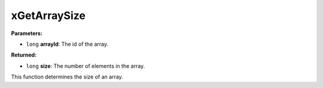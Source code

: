 
xGetArraySize
========================================================

**Parameters:**

- ``long`` **arrayId**: The id of the array.

**Returned:**

- ``long`` **size**: The number of elements in the array.

This function determines the size of an array.
